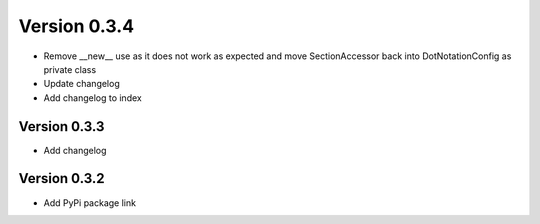 Version 0.3.4
================================================================================

* Remove __new__ use as it does not work as expected and move SectionAccessor back into DotNotationConfig as private class

* Update changelog

* Add changelog to index


Version 0.3.3
--------------------------------------------------------------------------------

* Add changelog

Version 0.3.2
--------------------------------------------------------------------------------

* Add PyPi package link

